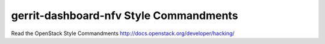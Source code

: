 gerrit-dashboard-nfv Style Commandments
===============================================

Read the OpenStack Style Commandments http://docs.openstack.org/developer/hacking/